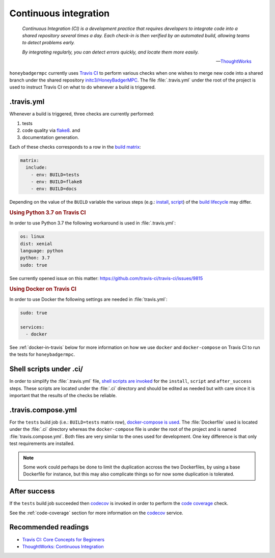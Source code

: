 Continuous integration
======================

.. epigraph::

	*Continuous Integration (CI) is a development practice that requires
 	developers to integrate code into a shared repository several times a day.
 	Each check-in is then verified by an automated build, allowing teams to
 	detect problems early.*

	*By integrating regularly, you can detect errors quickly, and locate them
 	more easily.*

	-- `ThoughtWorks <ThoughtWorks\: Continuous Integration>`_


``honeybadgermpc`` currently uses `Travis CI`_ to perform various checks when
one wishes to merge new code into a shared branch under the shared repository
`initc3/HoneyBadgerMPC`_. The file :file:`.travis.yml` under the root of the
project is used to instruct Travis CI on what to do whenever a build is
triggered.

.travis.yml
-----------
Whenever a build is triggered, three checks are currently performed:

1. tests
2. code quality via `flake8`_. and 
3. documentation generation.

Each of these checks corresponds to a row in the `build matrix`_:

.. code-block:: yaml

    matrix:
      include:
        - env: BUILD=tests
        - env: BUILD=flake8
        - env: BUILD=docs

Depending on the value of the ``BUILD`` variable the various steps (e.g.:
`install`_, `script`_) of the `build lifecycle`_ may differ.

.. rubric:: Using Python 3.7 on Travis CI

In order to use Python 3.7 the following workaround is used in
:file:`.travis.yml`:

.. code-block:: yaml
	
    os: linux
    dist: xenial
    language: python
    python: 3.7
    sudo: true

See currently opened issue on this matter:
https://github.com/travis-ci/travis-ci/issues/9815


.. rubric:: Using Docker on Travis CI

In order to use Docker the following settings are needed in
:file:`travis.yml`:

.. code-block:: yaml
	
    sudo: true

    services:
      - docker

See :ref:`docker-in-travis` below for more information on how we use
``docker`` and ``docker-compose`` on Travis CI to run the tests for
``honeybadgermpc``.


Shell scripts under .ci/
------------------------
In order to simplify the :file:`.travis.yml` file, `shell scripts are invoked
<implementing complex build steps>`_ for the ``install``, ``script`` and
``after_success`` steps. These scripts are located under the :file:`.ci`
directory and should be edited as needed but with care since it is important
that the results of the checks be reliable.


.. _docker-in-travis:

.travis.compose.yml
-------------------
For the ``tests`` build job (i.e.: ``BUILD=tests`` matrix row),
`docker-compose is used <using docker in builds>`_. The :file:`Dockerfile`
used is located under the :file:`.ci` directory whereas the ``docker-compose``
file is under the root of the project and is named :file:`travis.compose.yml`.
Both files are very similar to the ones used for development. One key
difference is that only test requirements are installed.

.. note:: Some work could perhaps be done to limit the duplication accross the
 	two Dockerfiles, by using a base Dockerfile for instance, but this may
 	also complicate things so for now some duplication is tolerated.


After success
-------------
If the ``tests`` build job succeeded then `codecov`_ is invoked in order to
perform the `code coverage <coverage.py>`_ check.

See the :ref:`code-coverage` section for more information on the `codecov`_ 
service.


.. There are various ways to customize how Travis CI builds the code and executes
.. tests. To learn more consult `Customizing the Build`_. 





Recommended readings
--------------------
* `Travis CI: Core Concepts for Beginners`_
* `ThoughtWorks: Continuous Integration`_


.. _travis ci: https://docs.travis-ci.com/
.. _initc3/HoneyBadgerMPC: https://github.com/initc3/HoneyBadgerMPC
.. _travis ci\: core concepts for beginners: https://docs.travis-ci.com/user/for-beginners
.. _thoughtworks\: continuous integration: https://www.thoughtworks.com/continuous-integration
.. _customizing the build: https://docs.travis-ci.com/user/customizing-the-build/
.. _build matrix: https://docs.travis-ci.com/user/customizing-the-build/#build-matrix
.. _install: https://docs.travis-ci.com/user/customizing-the-build/#customizing-the-installation-step
.. _script: https://docs.travis-ci.com/user/customizing-the-build/#customizing-the-build-step
.. _build lifecycle: https://docs.travis-ci.com/user/customizing-the-build/#the-build-lifecycle
.. _implementing complex build steps: https://docs.travis-ci.com/user/customizing-the-build/#implementing-complex-build-steps
.. _using docker in builds: :https://docs.travis-ci.com/user/docker/
.. _flake8: http://flake8.pycqa.org/en/latest/index.html
.. _codecov: https://codecov.io/gh/initc3/HoneyBadgerMPC
.. _coverage.py: https://coverage.readthedocs.io/
